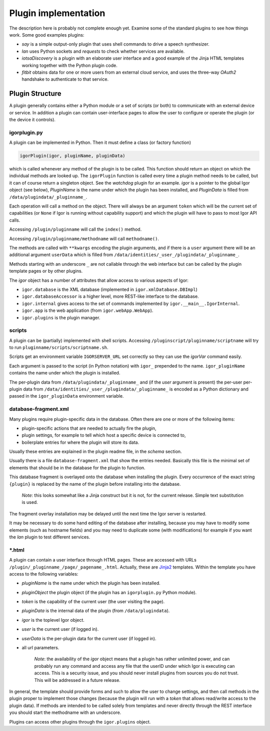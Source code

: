 
Plugin implementation
=====================

The description here is probably not complete enough yet. Examine some of the standard
plugins to see how things work. Some good examples plugins:

* *say* is a simple output-only plugin that uses shell commands to drive a speech synthesizer.
* *lan* uses Python sockets and *requests* to check whether services are available.
* *iotsaDiscovery* is a plugin with an elaborate user interface and a good example of the Jinja HTML templates working together with the Python plugin code.
* *fitbit* obtains data for one or more users from an external cloud service, and uses the three-way *OAuth2* handshake to authenticate to that service.

Plugin Structure
----------------

A plugin generally contains either a Python module or a set of scripts (or both) to communicate with an external device or service. In addition a plugin can contain user-interface pages to allow the user to configure or operate the plugin (or the device it controls).

igorplugin.py
^^^^^^^^^^^^^

A plugin can be implemented in Python. Then it must define a class (or factory function)

.. code-block:: python

   igorPlugin(igor, pluginName, pluginData)

which is called whenever any method of the plugin is to be called. This function should return an object on which the individual methods are looked up. The ``igorPlugin`` function is called every time a plugin method needs to be called, but it can of course return a singleton object. See the *watchdog* plugin for an example. *igor* is a pointer to the global Igor object (see below), *PluginName*
is the name under which the plugin has been installed, and *PluginData* is filled from ``/data/plugindata/_pluginname_``. 

Each operation will call a method on the object. There will always be an argument ``token`` which will be the current set of capabilities (or ``None`` if Igor is running without capability support) and which the plugin will have to pass to most Igor API calls.

Accessing ``/plugin/pluginname`` will call the ``index()`` method. 

Accessing ``/plugin/pluginname/methodname`` will call ``methodname()``.  

The methods are called with ``**kwargs`` encoding the plugin arguments, and if there is a ``user`` argument there will be an additional argument ``userData`` which is filled from ``/data/identities/_user_/plugindata/_pluginname_``.

Methods starting with an underscore ``_`` are not callable through the web interface but can be called by the plugin template pages or by other plugins.

The *igor* object has a number of attributes that allow access to various aspects of Igor:


* ``igor.database`` is the XML database (implemented in ``igor.xmlDatabase.DBImpl``\ )
* ``igor.databaseAccessor`` is a higher level, more REST-like interface to the database.
* ``igor.internal`` gives access to the set of commands implemented by ``igor.__main__.IgorInternal``.
* ``igor.app`` is the web application (from ``igor.webApp.WebApp``\ ).
* ``igor.plugins`` is the plugin manager.

scripts
^^^^^^^

A plugin can be (partially) implemented with shell scripts. Accessing ``/pluginscript/pluginname/scriptname`` will try to run ``pluginname/scripts/scriptname.sh``.

Scripts get an environment variable ``IGORSERVER_URL`` set correctly so they can use the *igorVar* command easily.

Each argument is passed to the script (in Python notation) with ``igor_`` prepended to the name. ``igor_pluginName`` contains the name under which the plugin is installed.

The per-plugin data from ``/data/plugindata/_pluginname_`` and (if the *user* argument is present) the per-user per-plugin data from ``/data/identities/_user_/plugindata/_pluginname_``
is encoded as a Python dictionary and passed in the ``igor_pluginData`` environment variable.

database-fragment.xml
^^^^^^^^^^^^^^^^^^^^^

Many plugins require plugin-specific data in the database. Often there are one or more of the following items:


* plugin-specific actions that are needed to actually fire the plugin,
* plugin settings, for example to tell which host a specific device is connected to,
* boilerplate entries for where the plugin will store its data.

Usually these entries are explained in the plugin readme file, in the *schema* section.

Usually there is a file ``database-fragment.xml`` that show the entries needed. Basically this file is the minimal set of elements that should be in the database for the plugin to function. 

This database fragment is overlayed onto the database when installing the plugin. Every occurrence of the exact string ``{plugin}`` is replaced by the name of the plugin before installing into the database.

	*Note*: this looks somewhat like a Jinja construct but it is not, for the current release. Simple text substitution is used.

The fragment overlay installation may be delayed until the next time the Igor server is restarted.

It may be necessary to do some hand editing of the database after installing, because you may have to modify some elements (such as hostname fields) and you may need to duplicate some (with modifications) for example if you want the *lan* plugin to test different services.

\*.html
^^^^^^^

A plugin can contain a user interface through HTML pages. These are accessed with URLs ``/plugin/_pluginname_/page/_pagename_.html``. Actually, these are `Jinja2 <http://jinja.pocoo.org>`_ templates. Within the template you have access to the following variables:


* *pluginName* is the name under which the plugin has been installed.
* *pluginObject* the plugin object (if the plugin has an ``igorplugin.py`` Python module).
* *token* is the capability of the current user (the user visiting the page).
* *pluginData* is the internal data of the plugin (from ``/data/plugindata``\ ).
* *igor* is the toplevel Igor object.
* *user* is the current user (if logged in).
* *userData* is the per-plugin data for the current user (if logged in).
* all url parameters.

	*Note*: the availability of the *igor* object means that a plugin has rather unlimited power, and can probably run any command
	and access any file that the userID under which Igor is executing can access. This is a security issue, and you should never install
	plugins from sources you do not trust. This will be addressed in a future release.

In general, the template should provide forms and such to allow the user to change settings, and then call methods in the plugin proper to implement those changes (because the plugin will run with a *token* that allows read/write access to the plugin data). 
If methods are intended to be called solely from templates and never directly through the REST interface you should start the methodname with an underscore.

Plugins can access other plugins through the ``igor.plugins`` object.
